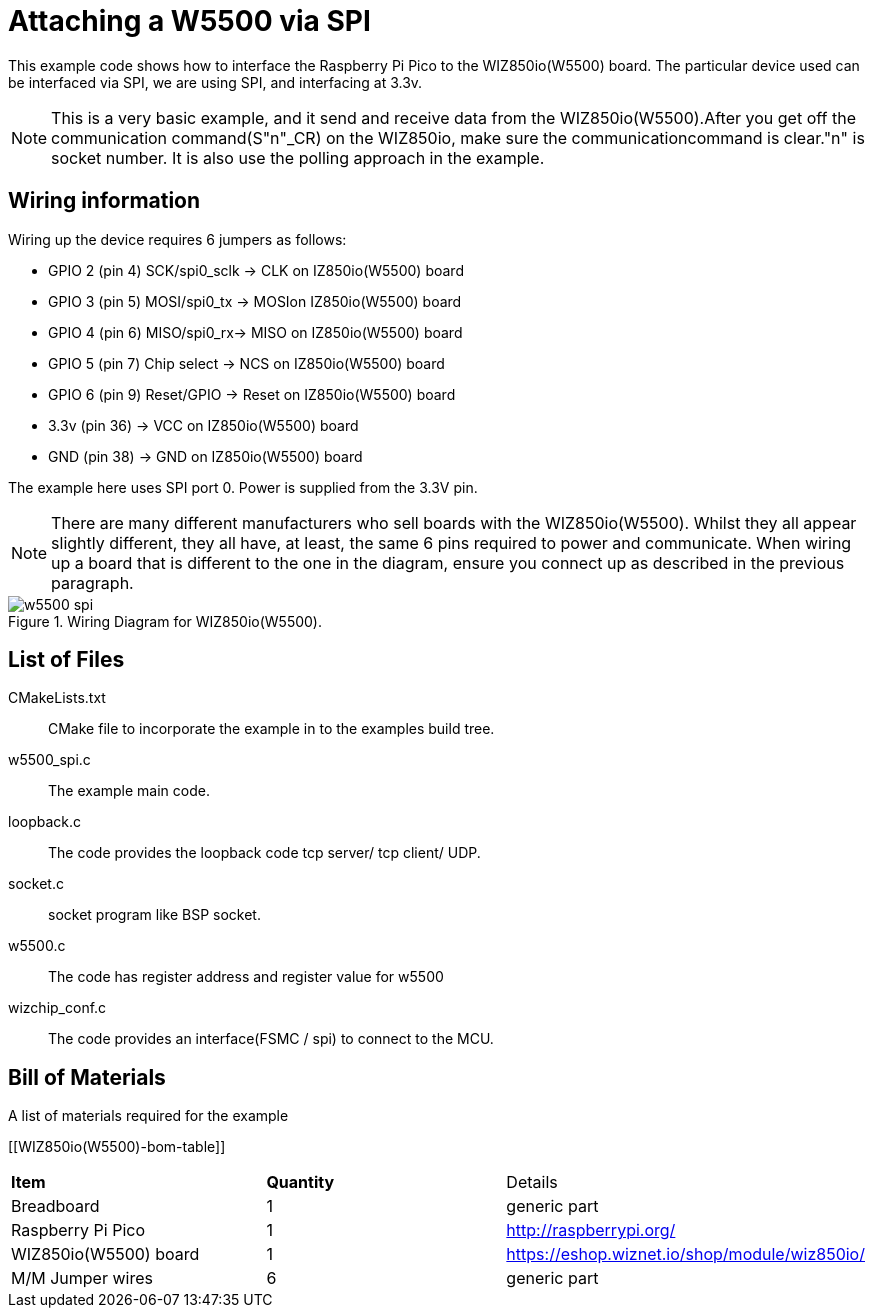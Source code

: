 = Attaching a W5500 via SPI

This example code shows how to interface the Raspberry Pi Pico to the WIZ850io(W5500) board. The particular device used can be interfaced via SPI, we are using SPI, and interfacing at 3.3v.

[NOTE]
======
This is a very basic example, and it send and receive data from the WIZ850io(W5500).After you get off the communication command(S"n"_CR) on the WIZ850io, make sure the communicationcommand is clear."n" is socket number.
It is also use the polling approach in the example.
======

== Wiring information

Wiring up the device requires 6 jumpers as follows:

   * GPIO 2 (pin 4) SCK/spi0_sclk -> CLK on IZ850io(W5500) board
   * GPIO 3 (pin 5) MOSI/spi0_tx -> MOSIon IZ850io(W5500) board
   * GPIO 4 (pin 6) MISO/spi0_rx-> MISO on IZ850io(W5500) board
   * GPIO 5 (pin 7) Chip select -> NCS on IZ850io(W5500) board
   * GPIO 6 (pin 9) Reset/GPIO -> Reset on IZ850io(W5500) board
   * 3.3v (pin 36) -> VCC on IZ850io(W5500) board
   * GND (pin 38)  -> GND on IZ850io(W5500) board

The example here uses SPI port 0. Power is supplied from the 3.3V pin.

[NOTE]
======
There are many different manufacturers who sell boards with the WIZ850io(W5500). Whilst they all appear slightly different, they all have, at least, the same 6 pins required to power and communicate. When wiring up a board that is different to the one in the diagram, ensure you connect up as described in the previous paragraph.
======


[[w5500_spi_wiring]]
[pdfwidth=75%]
.Wiring Diagram for WIZ850io(W5500).
image::w5500_spi.png[]

== List of Files

CMakeLists.txt:: CMake file to incorporate the example in to the examples build tree.
w5500_spi.c:: The example main code.
loopback.c :: The code provides the loopback code tcp server/ tcp client/ UDP.
socket.c :: socket program like BSP socket.
w5500.c :: The code has register address and register value for w5500
wizchip_conf.c :: The code provides an interface(FSMC / spi) to connect to the MCU.  


== Bill of Materials

.A list of materials required for the example
[[WIZ850io(W5500)-bom-table]]
[cols=3]
|===
| *Item* | *Quantity* | Details
| Breadboard | 1 | generic part
| Raspberry Pi Pico | 1 | http://raspberrypi.org/
| WIZ850io(W5500) board| 1 | https://eshop.wiznet.io/shop/module/wiz850io/
| M/M Jumper wires | 6 | generic part
|===


